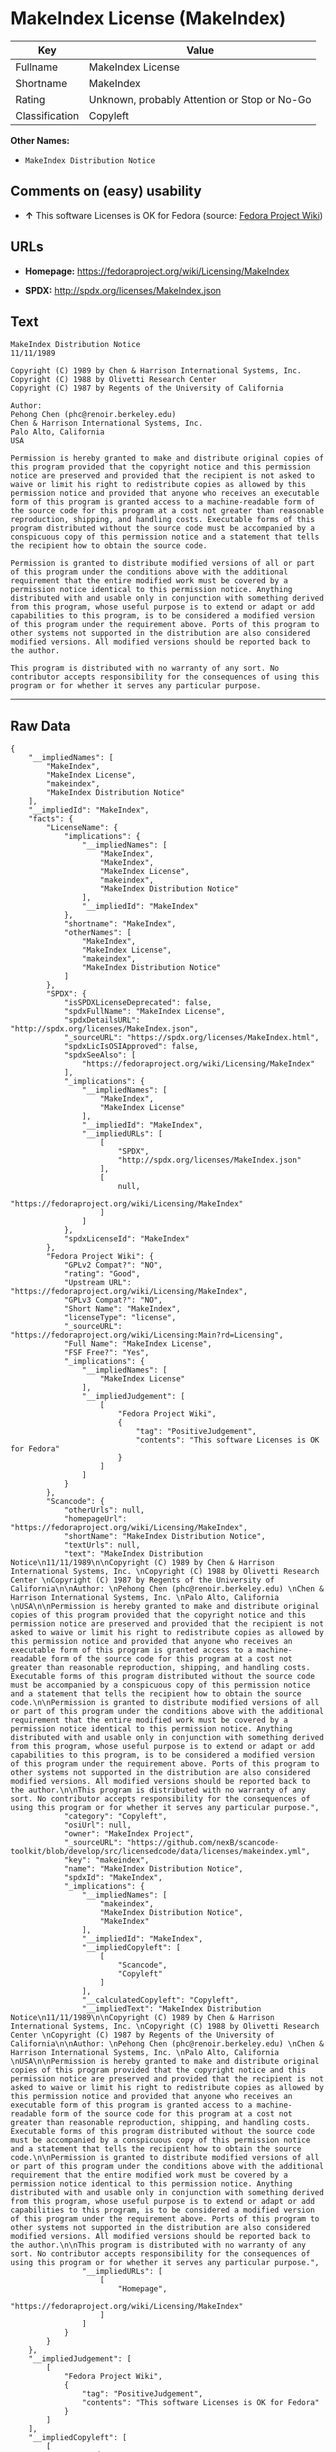 * MakeIndex License (MakeIndex)

| Key              | Value                                          |
|------------------+------------------------------------------------|
| Fullname         | MakeIndex License                              |
| Shortname        | MakeIndex                                      |
| Rating           | Unknown, probably Attention or Stop or No-Go   |
| Classification   | Copyleft                                       |

*Other Names:*

- =MakeIndex Distribution Notice=

** Comments on (easy) usability

- *↑* This software Licenses is OK for Fedora (source:
  [[https://fedoraproject.org/wiki/Licensing:Main?rd=Licensing][Fedora
  Project Wiki]])

** URLs

- *Homepage:* https://fedoraproject.org/wiki/Licensing/MakeIndex

- *SPDX:* http://spdx.org/licenses/MakeIndex.json

** Text

#+BEGIN_EXAMPLE
    MakeIndex Distribution Notice
    11/11/1989

    Copyright (C) 1989 by Chen & Harrison International Systems, Inc. 
    Copyright (C) 1988 by Olivetti Research Center 
    Copyright (C) 1987 by Regents of the University of California

    Author: 
    Pehong Chen (phc@renoir.berkeley.edu) 
    Chen & Harrison International Systems, Inc. 
    Palo Alto, California 
    USA

    Permission is hereby granted to make and distribute original copies of this program provided that the copyright notice and this permission notice are preserved and provided that the recipient is not asked to waive or limit his right to redistribute copies as allowed by this permission notice and provided that anyone who receives an executable form of this program is granted access to a machine-readable form of the source code for this program at a cost not greater than reasonable reproduction, shipping, and handling costs. Executable forms of this program distributed without the source code must be accompanied by a conspicuous copy of this permission notice and a statement that tells the recipient how to obtain the source code.

    Permission is granted to distribute modified versions of all or part of this program under the conditions above with the additional requirement that the entire modified work must be covered by a permission notice identical to this permission notice. Anything distributed with and usable only in conjunction with something derived from this program, whose useful purpose is to extend or adapt or add capabilities to this program, is to be considered a modified version of this program under the requirement above. Ports of this program to other systems not supported in the distribution are also considered modified versions. All modified versions should be reported back to the author.

    This program is distributed with no warranty of any sort. No contributor accepts responsibility for the consequences of using this program or for whether it serves any particular purpose.
#+END_EXAMPLE

--------------

** Raw Data

#+BEGIN_EXAMPLE
    {
        "__impliedNames": [
            "MakeIndex",
            "MakeIndex License",
            "makeindex",
            "MakeIndex Distribution Notice"
        ],
        "__impliedId": "MakeIndex",
        "facts": {
            "LicenseName": {
                "implications": {
                    "__impliedNames": [
                        "MakeIndex",
                        "MakeIndex",
                        "MakeIndex License",
                        "makeindex",
                        "MakeIndex Distribution Notice"
                    ],
                    "__impliedId": "MakeIndex"
                },
                "shortname": "MakeIndex",
                "otherNames": [
                    "MakeIndex",
                    "MakeIndex License",
                    "makeindex",
                    "MakeIndex Distribution Notice"
                ]
            },
            "SPDX": {
                "isSPDXLicenseDeprecated": false,
                "spdxFullName": "MakeIndex License",
                "spdxDetailsURL": "http://spdx.org/licenses/MakeIndex.json",
                "_sourceURL": "https://spdx.org/licenses/MakeIndex.html",
                "spdxLicIsOSIApproved": false,
                "spdxSeeAlso": [
                    "https://fedoraproject.org/wiki/Licensing/MakeIndex"
                ],
                "_implications": {
                    "__impliedNames": [
                        "MakeIndex",
                        "MakeIndex License"
                    ],
                    "__impliedId": "MakeIndex",
                    "__impliedURLs": [
                        [
                            "SPDX",
                            "http://spdx.org/licenses/MakeIndex.json"
                        ],
                        [
                            null,
                            "https://fedoraproject.org/wiki/Licensing/MakeIndex"
                        ]
                    ]
                },
                "spdxLicenseId": "MakeIndex"
            },
            "Fedora Project Wiki": {
                "GPLv2 Compat?": "NO",
                "rating": "Good",
                "Upstream URL": "https://fedoraproject.org/wiki/Licensing/MakeIndex",
                "GPLv3 Compat?": "NO",
                "Short Name": "MakeIndex",
                "licenseType": "license",
                "_sourceURL": "https://fedoraproject.org/wiki/Licensing:Main?rd=Licensing",
                "Full Name": "MakeIndex License",
                "FSF Free?": "Yes",
                "_implications": {
                    "__impliedNames": [
                        "MakeIndex License"
                    ],
                    "__impliedJudgement": [
                        [
                            "Fedora Project Wiki",
                            {
                                "tag": "PositiveJudgement",
                                "contents": "This software Licenses is OK for Fedora"
                            }
                        ]
                    ]
                }
            },
            "Scancode": {
                "otherUrls": null,
                "homepageUrl": "https://fedoraproject.org/wiki/Licensing/MakeIndex",
                "shortName": "MakeIndex Distribution Notice",
                "textUrls": null,
                "text": "MakeIndex Distribution Notice\n11/11/1989\n\nCopyright (C) 1989 by Chen & Harrison International Systems, Inc. \nCopyright (C) 1988 by Olivetti Research Center \nCopyright (C) 1987 by Regents of the University of California\n\nAuthor: \nPehong Chen (phc@renoir.berkeley.edu) \nChen & Harrison International Systems, Inc. \nPalo Alto, California \nUSA\n\nPermission is hereby granted to make and distribute original copies of this program provided that the copyright notice and this permission notice are preserved and provided that the recipient is not asked to waive or limit his right to redistribute copies as allowed by this permission notice and provided that anyone who receives an executable form of this program is granted access to a machine-readable form of the source code for this program at a cost not greater than reasonable reproduction, shipping, and handling costs. Executable forms of this program distributed without the source code must be accompanied by a conspicuous copy of this permission notice and a statement that tells the recipient how to obtain the source code.\n\nPermission is granted to distribute modified versions of all or part of this program under the conditions above with the additional requirement that the entire modified work must be covered by a permission notice identical to this permission notice. Anything distributed with and usable only in conjunction with something derived from this program, whose useful purpose is to extend or adapt or add capabilities to this program, is to be considered a modified version of this program under the requirement above. Ports of this program to other systems not supported in the distribution are also considered modified versions. All modified versions should be reported back to the author.\n\nThis program is distributed with no warranty of any sort. No contributor accepts responsibility for the consequences of using this program or for whether it serves any particular purpose.",
                "category": "Copyleft",
                "osiUrl": null,
                "owner": "MakeIndex Project",
                "_sourceURL": "https://github.com/nexB/scancode-toolkit/blob/develop/src/licensedcode/data/licenses/makeindex.yml",
                "key": "makeindex",
                "name": "MakeIndex Distribution Notice",
                "spdxId": "MakeIndex",
                "_implications": {
                    "__impliedNames": [
                        "makeindex",
                        "MakeIndex Distribution Notice",
                        "MakeIndex"
                    ],
                    "__impliedId": "MakeIndex",
                    "__impliedCopyleft": [
                        [
                            "Scancode",
                            "Copyleft"
                        ]
                    ],
                    "__calculatedCopyleft": "Copyleft",
                    "__impliedText": "MakeIndex Distribution Notice\n11/11/1989\n\nCopyright (C) 1989 by Chen & Harrison International Systems, Inc. \nCopyright (C) 1988 by Olivetti Research Center \nCopyright (C) 1987 by Regents of the University of California\n\nAuthor: \nPehong Chen (phc@renoir.berkeley.edu) \nChen & Harrison International Systems, Inc. \nPalo Alto, California \nUSA\n\nPermission is hereby granted to make and distribute original copies of this program provided that the copyright notice and this permission notice are preserved and provided that the recipient is not asked to waive or limit his right to redistribute copies as allowed by this permission notice and provided that anyone who receives an executable form of this program is granted access to a machine-readable form of the source code for this program at a cost not greater than reasonable reproduction, shipping, and handling costs. Executable forms of this program distributed without the source code must be accompanied by a conspicuous copy of this permission notice and a statement that tells the recipient how to obtain the source code.\n\nPermission is granted to distribute modified versions of all or part of this program under the conditions above with the additional requirement that the entire modified work must be covered by a permission notice identical to this permission notice. Anything distributed with and usable only in conjunction with something derived from this program, whose useful purpose is to extend or adapt or add capabilities to this program, is to be considered a modified version of this program under the requirement above. Ports of this program to other systems not supported in the distribution are also considered modified versions. All modified versions should be reported back to the author.\n\nThis program is distributed with no warranty of any sort. No contributor accepts responsibility for the consequences of using this program or for whether it serves any particular purpose.",
                    "__impliedURLs": [
                        [
                            "Homepage",
                            "https://fedoraproject.org/wiki/Licensing/MakeIndex"
                        ]
                    ]
                }
            }
        },
        "__impliedJudgement": [
            [
                "Fedora Project Wiki",
                {
                    "tag": "PositiveJudgement",
                    "contents": "This software Licenses is OK for Fedora"
                }
            ]
        ],
        "__impliedCopyleft": [
            [
                "Scancode",
                "Copyleft"
            ]
        ],
        "__calculatedCopyleft": "Copyleft",
        "__impliedText": "MakeIndex Distribution Notice\n11/11/1989\n\nCopyright (C) 1989 by Chen & Harrison International Systems, Inc. \nCopyright (C) 1988 by Olivetti Research Center \nCopyright (C) 1987 by Regents of the University of California\n\nAuthor: \nPehong Chen (phc@renoir.berkeley.edu) \nChen & Harrison International Systems, Inc. \nPalo Alto, California \nUSA\n\nPermission is hereby granted to make and distribute original copies of this program provided that the copyright notice and this permission notice are preserved and provided that the recipient is not asked to waive or limit his right to redistribute copies as allowed by this permission notice and provided that anyone who receives an executable form of this program is granted access to a machine-readable form of the source code for this program at a cost not greater than reasonable reproduction, shipping, and handling costs. Executable forms of this program distributed without the source code must be accompanied by a conspicuous copy of this permission notice and a statement that tells the recipient how to obtain the source code.\n\nPermission is granted to distribute modified versions of all or part of this program under the conditions above with the additional requirement that the entire modified work must be covered by a permission notice identical to this permission notice. Anything distributed with and usable only in conjunction with something derived from this program, whose useful purpose is to extend or adapt or add capabilities to this program, is to be considered a modified version of this program under the requirement above. Ports of this program to other systems not supported in the distribution are also considered modified versions. All modified versions should be reported back to the author.\n\nThis program is distributed with no warranty of any sort. No contributor accepts responsibility for the consequences of using this program or for whether it serves any particular purpose.",
        "__impliedURLs": [
            [
                "SPDX",
                "http://spdx.org/licenses/MakeIndex.json"
            ],
            [
                null,
                "https://fedoraproject.org/wiki/Licensing/MakeIndex"
            ],
            [
                "Homepage",
                "https://fedoraproject.org/wiki/Licensing/MakeIndex"
            ]
        ]
    }
#+END_EXAMPLE